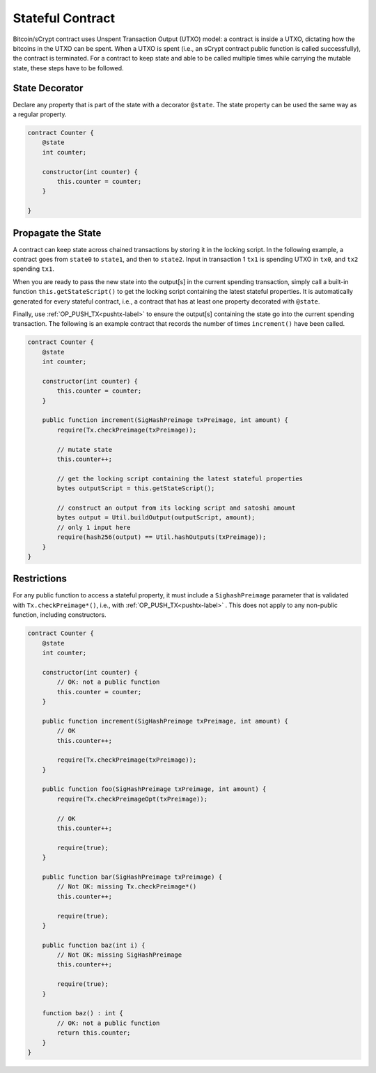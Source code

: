 =================
Stateful Contract
=================

Bitcoin/sCrypt contract uses Unspent Transaction Output (UTXO) model: a contract is inside a UTXO, dictating how the bitcoins in the UTXO can be spent.
When a UTXO is spent (i.e., an sCrypt contract public function is called successfully), the contract is terminated.
For a contract to keep state and able to be called multiple times while carrying the mutable state, these steps have to be followed.

State Decorator
===============
Declare any property that is part of the state with a decorator ``@state``.
The state property can be used the same way as a regular property.

.. code-block:: solidity

    contract Counter {
        @state
        int counter;
        
        constructor(int counter) {
            this.counter = counter;
        }
        
    }

Propagate the State
===================
A contract can keep state across chained transactions by storing it in the locking script.
In the following example, a contract goes from ``state0`` to ``state1``, and then to ``state2``.
Input in transaction 1 ``tx1`` is spending UTXO in ``tx0``, and ``tx2`` spending ``tx1``.

.. image::  _static/images/state.png
    :width: 400px
    :alt: keep state
    :align: center

When you are ready to pass the new state into the output[s] in the current spending transaction, 
simply call a built-in function ``this.getStateScript()`` to get the locking script containing the latest stateful properties. 
It is automatically generated for every stateful contract, i.e., a contract that has at least one property decorated with ``@state``.

Finally, use :ref:`OP_PUSH_TX<pushtx-label>` to ensure the output[s] containing the state go into the current spending transaction.
The following is an example contract that records the number of times ``increment()`` have been called.

.. code-block:: solidity

    contract Counter {
        @state
        int counter;

        constructor(int counter) {
            this.counter = counter;
        }
        
        public function increment(SigHashPreimage txPreimage, int amount) {
            require(Tx.checkPreimage(txPreimage));
    
            // mutate state
            this.counter++;

            // get the locking script containing the latest stateful properties
            bytes outputScript = this.getStateScript();

            // construct an output from its locking script and satoshi amount
            bytes output = Util.buildOutput(outputScript, amount);
            // only 1 input here
            require(hash256(output) == Util.hashOutputs(txPreimage));
        }
    }

Restrictions
============
For any public function to access a stateful property, it must include a ``SighashPreimage`` parameter that is validated with ``Tx.checkPreimage*()``, i.e., with :ref:`OP_PUSH_TX<pushtx-label>` .
This does not apply to any non-public function, including constructors.

.. code-block:: solidity

    contract Counter {
        @state
        int counter;

        constructor(int counter) {
            // OK: not a public function
            this.counter = counter;
        }
        
        public function increment(SigHashPreimage txPreimage, int amount) {    
            // OK
            this.counter++;

            require(Tx.checkPreimage(txPreimage));
        }

        public function foo(SigHashPreimage txPreimage, int amount) {
            require(Tx.checkPreimageOpt(txPreimage));
    
            // OK
            this.counter++;

            require(true);
        }

        public function bar(SigHashPreimage txPreimage) {
            // Not OK: missing Tx.checkPreimage*()
            this.counter++;

            require(true);
        }

        public function baz(int i) {
            // Not OK: missing SigHashPreimage
            this.counter++;

            require(true);
        }

        function baz() : int {
            // OK: not a public function
            return this.counter;
        }
    }
